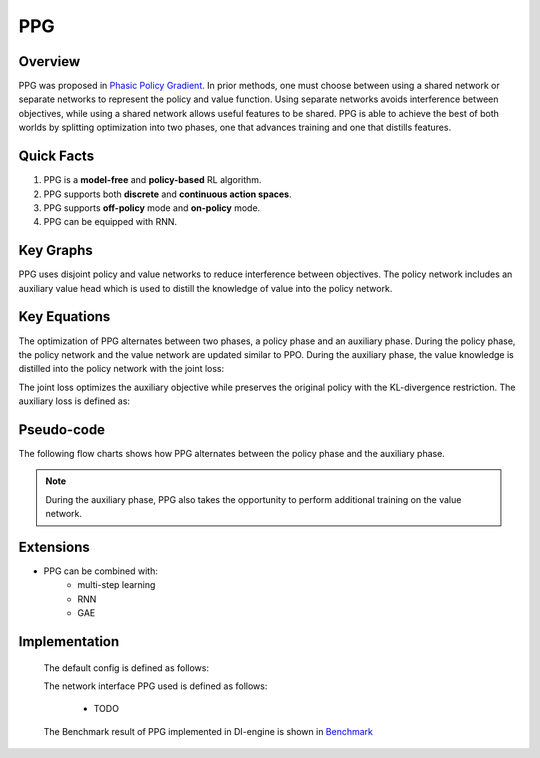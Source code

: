 PPG
^^^^^^^

Overview
---------
PPG was proposed in `Phasic Policy Gradient <https://arxiv.org/abs/2009.04416>`_. In prior methods, one must choose between using a shared network or separate networks to represent the policy and value function. Using separate networks avoids interference between objectives, while using a shared network allows useful features to be shared. PPG is able to achieve the best of both worlds by splitting optimization into two phases, one that advances training and one that distills features.

Quick Facts
-----------
1. PPG is a **model-free** and **policy-based** RL algorithm.

2. PPG supports both **discrete** and **continuous action spaces**.


3. PPG supports **off-policy** mode and **on-policy** mode.

4. PPG can be equipped with RNN.

Key Graphs
----------
PPG uses disjoint policy and value networks to reduce interference between objectives. The policy network includes an auxiliary value head which is used to distill the knowledge of value into the policy network.

.. image:: images/ppg_net.png
   :align: center
   :height: 300

Key Equations
-------------
The optimization of PPG alternates between two phases, a policy phase and an auxiliary phase. During the policy phase, the policy network and the value network are updated similar to PPO. During the auxiliary phase, the value knowledge is distilled into the policy network with the joint loss:

.. image:: images/ppg_joint.png
   :align: center
   :height: 40

The joint loss optimizes the auxiliary objective while preserves the original policy with the KL-divergence restriction. The auxiliary loss is defined as:

.. image:: images/ppg_aux.png
   :align: center
   :height: 70

Pseudo-code
-----------
The following flow charts shows how PPG alternates between the policy phase and the auxiliary phase.

.. image:: images/PPG.png
   :align: center
   :width: 800

.. note::
   During the auxiliary phase, PPG also takes the opportunity to perform additional training on the value network.

Extensions
-----------
- PPG can be combined with:
    * multi-step learning
    * RNN
    * GAE

Implementation
---------------
  The default config is defined as follows:

  .. autoclass:: ding.policy.ppg.PPGPolicy

  The network interface PPG used is defined as follows:

      * TODO

  The Benchmark result of PPG implemented in DI-engine is shown in `Benchmark <../feature/algorithm_overview.html>`_

